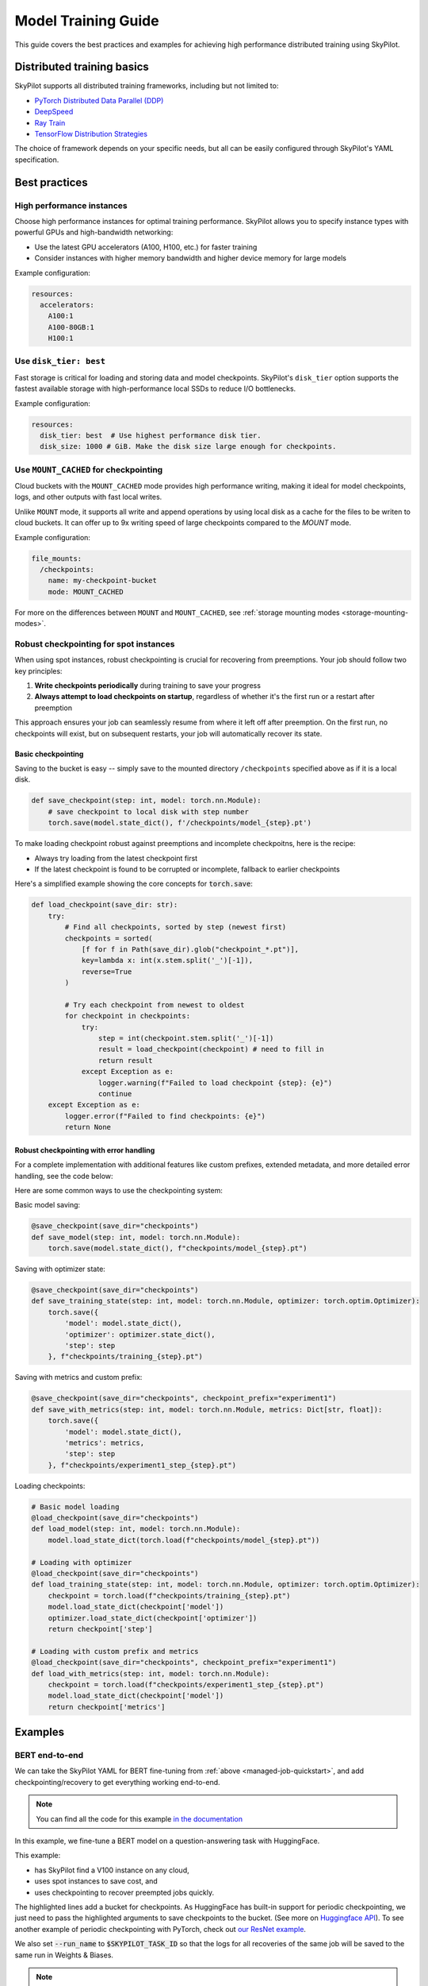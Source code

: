 .. _training-guide:

Model Training Guide
=========================

This guide covers the best practices and examples for achieving high performance distributed training using SkyPilot.

Distributed training basics
----------------------------

SkyPilot supports all distributed training frameworks, including but not limited to:

- `PyTorch Distributed Data Parallel (DDP) <https://docs.skypilot.co/en/latest/examples/training/distributed-pytorch.html>`_
- `DeepSpeed <https://docs.skypilot.co/en/latest/examples/training/deepspeed.html>`_
- `Ray Train <https://docs.skypilot.co/en/latest/examples/training/ray.html>`_
- `TensorFlow Distribution Strategies <https://docs.skypilot.co/en/latest/examples/tensorflow.html>`_

The choice of framework depends on your specific needs, but all can be easily configured through SkyPilot's YAML specification.

Best practices
--------------

High performance instances
~~~~~~~~~~~~~~~~~~~~~~~~~~~~
Choose high performance instances for optimal training performance. SkyPilot allows you to specify instance types with powerful GPUs and high-bandwidth networking:

- Use the latest GPU accelerators (A100, H100, etc.) for faster training
- Consider instances with higher memory bandwidth and higher device memory for large models

Example configuration:

.. code-block:: yaml

  resources:
    accelerators: 
      A100:1  
      A100-80GB:1  
      H100:1  

Use ``disk_tier: best``
~~~~~~~~~~~~~~~~~~~~~~~
Fast storage is critical for loading and storing data and model checkpoints.
SkyPilot's ``disk_tier`` option supports the fastest available storage with high-performance local SSDs to reduce I/O bottlenecks.

Example configuration:

.. code-block:: yaml

  resources:
    disk_tier: best  # Use highest performance disk tier.
    disk_size: 1000 # GiB. Make the disk size large enough for checkpoints.


Use ``MOUNT_CACHED`` for checkpointing
~~~~~~~~~~~~~~~~~~~~~~~~~~~~~~~~~~~~~~~~

Cloud buckets with the ``MOUNT_CACHED`` mode provides high performance writing, making it ideal for model checkpoints, logs, and other outputs with fast local writes. 

Unlike ``MOUNT`` mode, it supports all write and append operations by using local disk as a cache for the files to be writen to cloud buckets. It can offer up to 9x writing speed of large checkpoints compared to the `MOUNT` mode.

Example configuration:

.. code-block:: yaml

    file_mounts:
      /checkpoints:
        name: my-checkpoint-bucket  
        mode: MOUNT_CACHED


For more on the differences between ``MOUNT`` and ``MOUNT_CACHED``, see :ref:`storage mounting modes <storage-mounting-modes>`.

Robust checkpointing for spot instances
~~~~~~~~~~~~~~~~~~~~~~~~~~~~~~~~~~~~~~~~

When using spot instances, robust checkpointing is crucial for recovering from preemptions. Your job should follow two key principles:

1. **Write checkpoints periodically** during training to save your progress
2. **Always attempt to load checkpoints on startup**, regardless of whether it's the first run or a restart after preemption

This approach ensures your job can seamlessly resume from where it left off after preemption. On the first run, no checkpoints will exist, but on subsequent restarts, your job will automatically recover its state.

Basic checkpointing
^^^^^^^^^^^^^^^^^^^^

Saving to the bucket is easy -- simply save to the mounted directory ``/checkpoints`` specified above as if it is a local disk.


.. code-block:: python

    def save_checkpoint(step: int, model: torch.nn.Module):
        # save checkpoint to local disk with step number
        torch.save(model.state_dict(), f'/checkpoints/model_{step}.pt')

To make loading checkpoint robust against preemptions and incomplete checkpoitns, here is the recipe:

- Always try loading from the latest checkpoint first 
- If the latest checkpoint is found to be corrupted or incomplete,  fallback to earlier checkpoints

Here's a simplified example showing the core concepts for :code:`torch.save`:



.. code-block:: python

    def load_checkpoint(save_dir: str):
        try:
            # Find all checkpoints, sorted by step (newest first)
            checkpoints = sorted(
                [f for f in Path(save_dir).glob("checkpoint_*.pt")],
                key=lambda x: int(x.stem.split('_')[-1]),
                reverse=True
            )
            
            # Try each checkpoint from newest to oldest
            for checkpoint in checkpoints:
                try:
                    step = int(checkpoint.stem.split('_')[-1])
                    result = load_checkpoint(checkpoint) # need to fill in
                    return result
                except Exception as e:
                    logger.warning(f"Failed to load checkpoint {step}: {e}")
                    continue
        except Exception as e:
            logger.error(f"Failed to find checkpoints: {e}")
            return None
            
Robust checkpointing with error handling
^^^^^^^^^^^^^^^^^^^^^^^^^^^^^^^^^^^^^^^^
For a complete implementation with additional features like custom prefixes, extended metadata, and more detailed error handling, see the code below:

.. dropdown:: Full Implementation
    :animate: fade-in-slide-down

    .. code-block:: python

        from datetime import datetime
        import functools
        import json
        import logging
        import os
        from pathlib import Path
        from typing import Any, Callable, Dict, Optional, TypeVar, Union

        import torch

        logger = logging.getLogger(__name__)

        T = TypeVar('T')

        def save_checkpoint(
            save_dir: str,
            max_checkpoints: int = 5,
            checkpoint_prefix: str = "checkpoint",
        ):
            """
            Decorator for saving checkpoints with fallback mechanism.
            
            Args:
                save_dir: Directory to save checkpoints
                max_checkpoints: Maximum number of checkpoints to keep
                checkpoint_prefix: Prefix for checkpoint files

            Examples:
                # Basic usage with a simple save function
                @save_checkpoint(save_dir="checkpoints")
                def save_model(step: int, model: torch.nn.Module):
                    torch.save(model.state_dict(), f"checkpoints/model_{step}.pt")

                # With custom save function that includes optimizer
                @save_checkpoint(save_dir="checkpoints")
                def save_training_state(step: int, model: torch.nn.Module, optimizer: torch.optim.Optimizer):
                    torch.save({
                        'model': model.state_dict(),
                        'optimizer': optimizer.state_dict(),
                        'step': step
                    }, f"checkpoints/training_{step}.pt")

                # With additional data and custom prefix
                @save_checkpoint(save_dir="checkpoints", checkpoint_prefix="experiment1")
                def save_with_metrics(step: int, model: torch.nn.Module, metrics: Dict[str, float]):
                    torch.save({
                        'model': model.state_dict(),
                        'metrics': metrics,
                        'step': step
                    }, f"checkpoints/experiment1_step_{step}.pt")
            """
            def decorator(func: Callable[..., T]) -> Callable[..., T]:
                # Initialize state
                save_dir_path = Path(save_dir)
                save_dir_path.mkdir(parents=True, exist_ok=True)

                @functools.wraps(func)
                def wrapper(*args, **kwargs) -> T:
                    # Get current step from kwargs or args
                    step = kwargs.get('step', args[0] if args else None)
                    if step is None:
                        return func(*args, **kwargs)

                    try:
                        # Call the original save function
                        result = func(*args, **kwargs)
                        
                        # Save metadata
                        metadata = {
                            'step': step,
                            'timestamp': datetime.now().isoformat(),
                            'model_type': kwargs.get('model', args[1] if len(args) > 1 else None).__class__.__name__,
                        }
                        
                        metadata_path = save_dir_path / f"{checkpoint_prefix}_step_{step}_metadata.json"
                        with open(metadata_path, 'w') as f:
                            json.dump(metadata, f)

                        # Cleanup old checkpoints
                        checkpoints = sorted(
                            [f for f in save_dir_path.glob(f"{checkpoint_prefix}_step_*.pt")],
                            key=lambda x: int(x.stem.split('_')[-1])
                        )
                        
                        while len(checkpoints) > max_checkpoints:
                            oldest_checkpoint = checkpoints.pop(0)
                            oldest_checkpoint.unlink()
                            metadata_path = oldest_checkpoint.with_suffix('_metadata.json')
                            if metadata_path.exists():
                                metadata_path.unlink()

                        logger.info(f"Saved checkpoint at step {step}")
                        return result

                    except Exception as e:
                        logger.error(f"Failed to save checkpoint at step {step}: {str(e)}")
                        return func(*args, **kwargs)

                return wrapper
            return decorator

        def load_checkpoint(
            save_dir: str,
            checkpoint_prefix: str = "checkpoint",
        ):
            """
            Decorator for loading checkpoints with fallback mechanism.
            Tries to load from the latest checkpoint, if that fails tries the second latest, and so on.
            
            Args:
                save_dir: Directory containing checkpoints
                checkpoint_prefix: Prefix for checkpoint files

            Examples:
                # Basic usage with a simple load function
                @load_checkpoint(save_dir="checkpoints")
                def load_model(step: int, model: torch.nn.Module):
                    model.load_state_dict(torch.load(f"checkpoints/model_{step}.pt"))

                # Loading with optimizer
                @load_checkpoint(save_dir="checkpoints")
                def load_training_state(step: int, model: torch.nn.Module, optimizer: torch.optim.Optimizer):
                    checkpoint = torch.load(f"checkpoints/training_{step}.pt")
                    model.load_state_dict(checkpoint['model'])
                    optimizer.load_state_dict(checkpoint['optimizer'])
                    return checkpoint['step']

                # Loading with custom prefix and additional data
                @load_checkpoint(save_dir="checkpoints", checkpoint_prefix="experiment1")
                def load_with_metrics(step: int, model: torch.nn.Module):
                    checkpoint = torch.load(f"checkpoints/experiment1_step_{step}.pt")
                    model.load_state_dict(checkpoint['model'])
                    return checkpoint['metrics']
            """
            def decorator(func: Callable[..., T]) -> Callable[..., T]:
                save_dir_path = Path(save_dir)

                @functools.wraps(func)
                def wrapper(*args, **kwargs) -> T:
                    try:
                        # Find available checkpoints
                        checkpoints = sorted(
                            [f for f in save_dir_path.glob(f"{checkpoint_prefix}_step_*.pt")],
                            key=lambda x: int(x.stem.split('_')[-1]),
                            reverse=True  # Sort in descending order (newest first)
                        )
                        
                        if not checkpoints:
                            logger.warning("No checkpoints found")
                            return func(*args, **kwargs)

                        # Try each checkpoint from newest to oldest
                        for checkpoint in checkpoints:
                            try:
                                step = int(checkpoint.stem.split('_')[-1])
                                
                                # Call the original load function with the current step
                                if 'step' in kwargs:
                                    kwargs['step'] = step
                                elif args:
                                    args = list(args)
                                    args[0] = step
                                    args = tuple(args)
                                
                                result = func(*args, **kwargs)
                                logger.info(f"Successfully loaded checkpoint from step {step}")
                                return result
                                
                            except Exception as e:
                                logger.warning(f"Failed to load checkpoint at step {step}, trying previous checkpoint: {str(e)}")
                                continue

                        # If we get here, all checkpoints failed
                        logger.error("Failed to load any checkpoint")
                        return func(*args, **kwargs)

                    except Exception as e:
                        logger.error(f"Failed to find checkpoints: {str(e)}")
                        return func(*args, **kwargs)

                return wrapper
            return decorator

Here are some common ways to use the checkpointing system:

Basic model saving:

.. code-block:: python

    @save_checkpoint(save_dir="checkpoints")
    def save_model(step: int, model: torch.nn.Module):
        torch.save(model.state_dict(), f"checkpoints/model_{step}.pt")

Saving with optimizer state:

.. code-block:: python

    @save_checkpoint(save_dir="checkpoints")
    def save_training_state(step: int, model: torch.nn.Module, optimizer: torch.optim.Optimizer):
        torch.save({
            'model': model.state_dict(),
            'optimizer': optimizer.state_dict(),
            'step': step
        }, f"checkpoints/training_{step}.pt")

Saving with metrics and custom prefix:

.. code-block:: python

    @save_checkpoint(save_dir="checkpoints", checkpoint_prefix="experiment1")
    def save_with_metrics(step: int, model: torch.nn.Module, metrics: Dict[str, float]):
        torch.save({
            'model': model.state_dict(),
            'metrics': metrics,
            'step': step
        }, f"checkpoints/experiment1_step_{step}.pt")

Loading checkpoints:

.. code-block:: python

    # Basic model loading
    @load_checkpoint(save_dir="checkpoints")
    def load_model(step: int, model: torch.nn.Module):
        model.load_state_dict(torch.load(f"checkpoints/model_{step}.pt"))

    # Loading with optimizer
    @load_checkpoint(save_dir="checkpoints")
    def load_training_state(step: int, model: torch.nn.Module, optimizer: torch.optim.Optimizer):
        checkpoint = torch.load(f"checkpoints/training_{step}.pt")
        model.load_state_dict(checkpoint['model'])
        optimizer.load_state_dict(checkpoint['optimizer'])
        return checkpoint['step']

    # Loading with custom prefix and metrics
    @load_checkpoint(save_dir="checkpoints", checkpoint_prefix="experiment1")
    def load_with_metrics(step: int, model: torch.nn.Module):
        checkpoint = torch.load(f"checkpoints/experiment1_step_{step}.pt")
        model.load_state_dict(checkpoint['model'])
        return checkpoint['metrics']



Examples
--------

.. _bert:

BERT end-to-end
~~~~~~~~~~~~~~~

We can take the SkyPilot YAML for BERT fine-tuning from :ref:`above <managed-job-quickstart>`, and add checkpointing/recovery to get everything working end-to-end.

.. note::
    
  You can find all the code for this example `in the documentation <https://docs.skypilot.co/en/latest/examples/spot/bert_qa.html>`_

In this example, we fine-tune a BERT model on a question-answering task with HuggingFace.

This example:

- has SkyPilot find a V100 instance on any cloud,
- uses spot instances to save cost, and
- uses checkpointing to recover preempted jobs quickly.

.. code-block:: yaml
  :emphasize-lines: 9-12

  # bert_qa.yaml
  name: bert-qa

  resources:
    accelerators: V100:1
    use_spot: true  # Use spot instances to save cost.
    disk_tier: best # using highest performance disk tier

  file_mounts:
    /checkpoint:
      name: # NOTE: Fill in your bucket name
      mode: MOUNT_CACHED

  envs:
    # Fill in your wandb key: copy from https://wandb.ai/authorize
    # Alternatively, you can use `--env WANDB_API_KEY=$WANDB_API_KEY`
    # to pass the key in the command line, during `sky jobs launch`.
    WANDB_API_KEY:

  # Assume your working directory is under `~/transformers`.
  workdir: ~/transformers

  setup: |
    pip install -e .
    cd examples/pytorch/question-answering/
    pip install -r requirements.txt torch==1.12.1+cu113 --extra-index-url https://download.pytorch.org/whl/cu113
    pip install wandb

  run: |
    cd examples/pytorch/question-answering/
    python run_qa.py \
      --model_name_or_path bert-base-uncased \
      --dataset_name squad \
      --do_train \
      --do_eval \
      --per_device_train_batch_size 12 \
      --learning_rate 3e-5 \
      --num_train_epochs 50 \
      --max_seq_length 384 \
      --doc_stride 128 \
      --report_to wandb \
      --output_dir /checkpoint/bert_qa/ \
      --run_name $SKYPILOT_TASK_ID \
      --save_total_limit 10 \
      --save_steps 1000

The highlighted lines add a bucket for checkpoints.
As HuggingFace has built-in support for periodic checkpointing, we just need to pass the highlighted arguments to save checkpoints to the bucket.
(See more on `Huggingface API <https://huggingface.co/docs/transformers/main_classes/trainer#transformers.TrainingArguments.save_steps>`__).
To see another example of periodic checkpointing with PyTorch, check out `our ResNet example <https://github.com/skypilot-org/skypilot/tree/master/examples/spot/resnet_ddp>`__.

We also set :code:`--run_name` to :code:`$SKYPILOT_TASK_ID` so that the logs for all recoveries of the same job will be saved
to the same run in Weights & Biases.

.. note::
  The environment variable :code:`$SKYPILOT_TASK_ID` (example: "sky-managed-2022-10-06-05-17-09-750781_bert-qa_8-0") can be used to identify the same job, i.e., it is kept identical across all
  recoveries of the job.
  It can be accessed in the task's :code:`run` commands or directly in the program itself (e.g., access
  via :code:`os.environ` and pass to Weights & Biases for tracking purposes in your training script). It is made available to
  the task whenever it is invoked. See more about :ref:`environment variables provided by SkyPilot <sky-env-vars>`.

With the highlighted changes, the managed job can now resume training after preemption! We can enjoy the benefits of
cost savings from spot instances without worrying about preemption or losing progress.

.. code-block:: console

  $ sky jobs launch -n bert-qa bert_qa.yaml


Real-world examples
~~~~~~~~~~~~~~~~~~~

* `Vicuna <https://vicuna.lmsys.org/>`_ LLM chatbot: `instructions <https://docs.skypilot.co/en/latest/llm/vicuna.html>`_, `YAML <https://docs.skypilot.co/en/latest/llm/vicuna/train.html>`__
* `Large-scale vector database ingestion <https://docs.skypilot.co/en/latest/examples/vector_database.html>`__, and the `blog post about it <https://blog.skypilot.co/large-scale-vector-database/>`__
* BERT (shown above): `YAML <https://docs.skypilot.co/en/latest/examples/spot/bert_qa.html>`__
* PyTorch DDP, ResNet: `YAML <https://docs.skypilot.co/en/latest/examples/spot/resnet.html>`__
* PyTorch Lightning DDP, CIFAR-10: `YAML <https://docs.skypilot.co/en/latest/examples/spot/lightning_cifar10.html>`__
